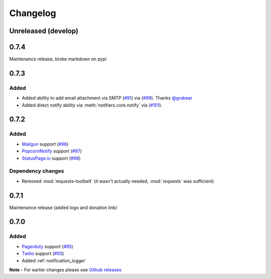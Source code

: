 Changelog
=========

Unreleased (develop)
--------------------

0.7.4
-----

Maintenance release, broke markdown on pypi

0.7.3
-----

Added
~~~~~

- Added ability to add email attachment via SMTP (`#91 <https://github.com/liiight/notifiers/pull/91>`_) via (`#99 <https://github.com/liiight/notifiers/pull/99>`_). Thanks `@grabear <https://github.com/grabear>`_
- Added direct notify ability via :meth:`notifiers.core.notify` via (`#101 <https://github.com/liiight/notifiers/pull/101>`_).

0.7.2
-----

Added
~~~~~

- `Mailgun <https://www.mailgun.com/>`_ support (`#96 <https://github.com/liiight/notifiers/pull/96>`_)
- `PopcornNotify <https://popcornnotify.com/>`_ support (`#97 <https://github.com/liiight/notifiers/pull/97>`_)
- `StatusPage.io <https://statuspage.io>`_ support (`#98 <https://github.com/liiight/notifiers/pull/98>`_)

Dependency changes
~~~~~~~~~~~~~~~~~~

- Removed :mod:`requests-toolbelt` (it wasn't actually needed, :mod:`requests` was sufficient)

0.7.1
-----

Maintenance release (added logo and donation link)

0.7.0
-----

Added
~~~~~

- `Pagerduty <https://www.pagerduty.com>`_ support (`#95 <https://github.com/liiight/notifiers/pull/95>`_)
- `Twilio <https://www.twilio.com/>`_ support (`#93 <https://github.com/liiight/notifiers/pull/93>`_)
- Added :ref:`notification_logger`

**Note** - For earlier changes please see `Github releases <https://github.com/liiight/notifiers/releases>`_
